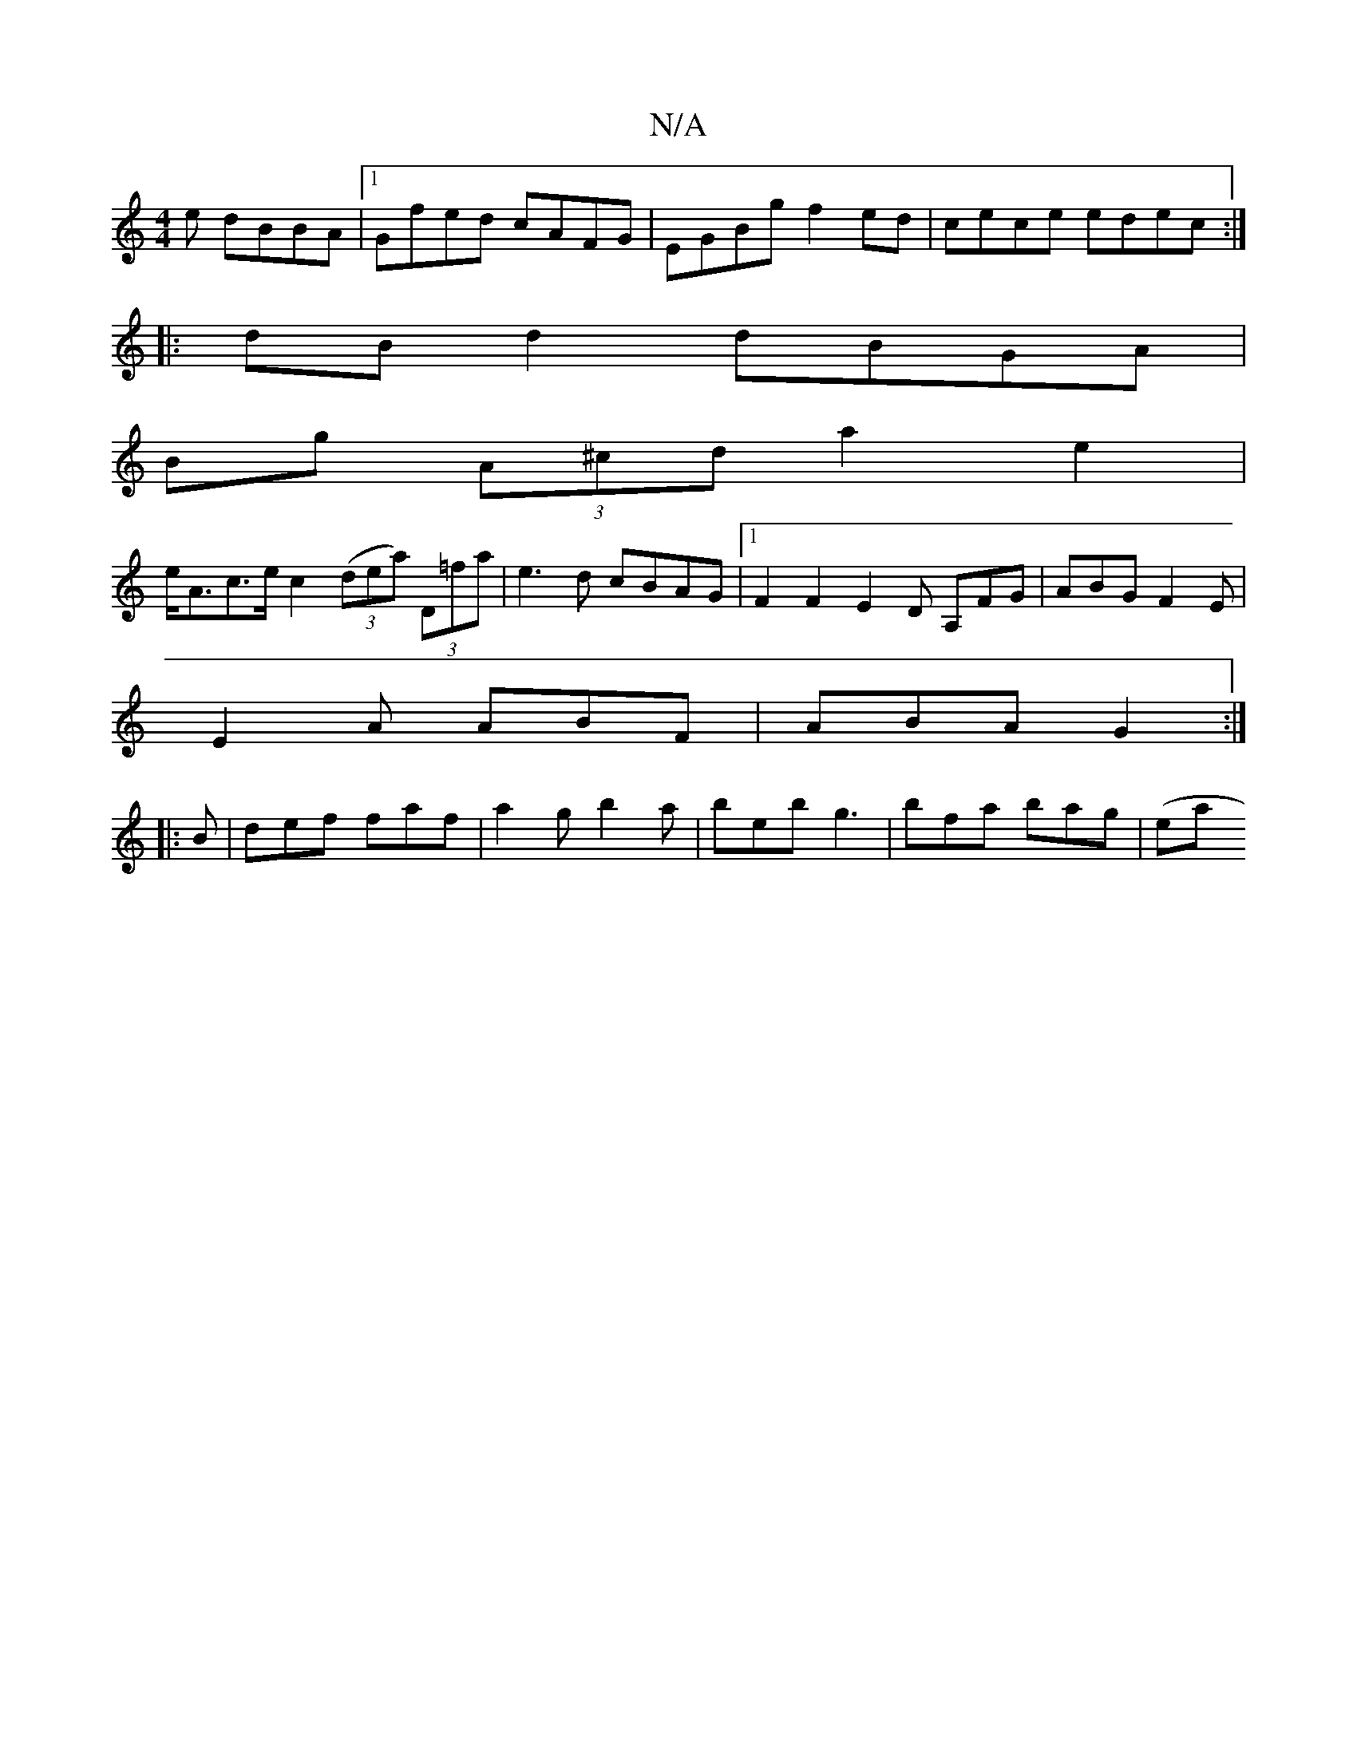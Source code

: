 X:1
T:N/A
M:4/4
R:N/A
K:Cmajor
e dBBA|1 Gfed cAFG|EGBg f2ed|cece edec:|
|:dB d2 dBGA|
Bg (3A^cd a2 e2 |
e<Ac>e c2 ((3dea) (3D=fa | e3 d cBAG|1 F2 F2 E2D A,FG|ABG F2E|
E2A ABF|ABA G2 :|
|:B|def faf | a2g b2a | beb g3 | bfa bag | (ea